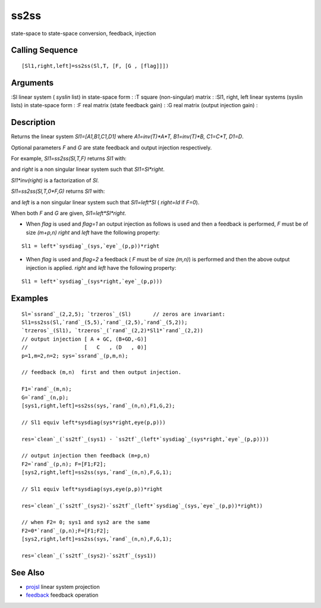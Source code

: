 


ss2ss
=====

state-space to state-space conversion, feedback, injection



Calling Sequence
~~~~~~~~~~~~~~~~


::

    [Sl1,right,left]=ss2ss(Sl,T, [F, [G , [flag]]])




Arguments
~~~~~~~~~

:Sl linear system ( `syslin` list) in state-space form
: :T square (non-singular) matrix
: :Sl1, right, left linear systems (syslin lists) in state-space form
: :F real matrix (state feedback gain)
: :G real matrix (output injection gain)
:



Description
~~~~~~~~~~~

Returns the linear system `Sl1=[A1,B1,C1,D1]` where `A1=inv(T)*A*T,
B1=inv(T)*B, C1=C*T, D1=D`.

Optional parameters `F` and `G` are state feedback and output
injection respectively.

For example, `Sl1=ss2ss(Sl,T,F)` returns `Sl1` with:

and `right` is a non singular linear system such that `Sl1=Sl*right`.

`Sl1*inv(right)` is a factorization of `Sl`.

`Sl1=ss2ss(Sl,T,0*F,G)` returns `Sl1` with:

and `left` is a non singular linear system such that `Sl1=left*Sl` (
`right=Id` if `F=0`).

When both `F` and `G` are given, `Sl1=left*Sl*right`.


+ When `flag` is used and `flag=1` an output injection as follows is
  used and then a feedback is performed, `F` must be of size `(m+p,n)`
  `right` and `left` have the following property:

::

    Sl1 = left*`sysdiag`_(sys,`eye`_(p,p))*right


+ When `flag` is used and `flag=2` a feedback ( `F` must be of size
  `(m,n)`) is performed and then the above output injection is applied.
  `right` and `left` have the following property:

::

    Sl1 = left*`sysdiag`_(sys*right,`eye`_(p,p)))






Examples
~~~~~~~~


::

    Sl=`ssrand`_(2,2,5); `trzeros`_(Sl)       // zeros are invariant:
    Sl1=ss2ss(Sl,`rand`_(5,5),`rand`_(2,5),`rand`_(5,2)); 
    `trzeros`_(Sl1), `trzeros`_(`rand`_(2,2)*Sl1*`rand`_(2,2))
    // output injection [ A + GC, (B+GD,-G)]
    //                  [   C   , (D   , 0)]
    p=1,m=2,n=2; sys=`ssrand`_(p,m,n);
    
    // feedback (m,n)  first and then output injection.
    
    F1=`rand`_(m,n);
    G=`rand`_(n,p);
    [sys1,right,left]=ss2ss(sys,`rand`_(n,n),F1,G,2);
    
    // Sl1 equiv left*sysdiag(sys*right,eye(p,p)))
    
    res=`clean`_(`ss2tf`_(sys1) - `ss2tf`_(left*`sysdiag`_(sys*right,`eye`_(p,p))))
    
    // output injection then feedback (m+p,n) 
    F2=`rand`_(p,n); F=[F1;F2];
    [sys2,right,left]=ss2ss(sys,`rand`_(n,n),F,G,1);
    
    // Sl1 equiv left*sysdiag(sys,eye(p,p))*right 
    
    res=`clean`_(`ss2tf`_(sys2)-`ss2tf`_(left*`sysdiag`_(sys,`eye`_(p,p))*right))
    
    // when F2= 0; sys1 and sys2 are the same 
    F2=0*`rand`_(p,n);F=[F1;F2];
    [sys2,right,left]=ss2ss(sys,`rand`_(n,n),F,G,1);
    
    res=`clean`_(`ss2tf`_(sys2)-`ss2tf`_(sys1))




See Also
~~~~~~~~


+ `projsl`_ linear system projection
+ `feedback`_ feedback operation


.. _projsl: projsl.html
.. _feedback: feedback.html


